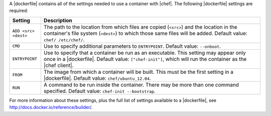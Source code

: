 .. The contents of this file are included in multiple topics.
.. This file describes a command or a sub-command for Knife.
.. This file should not be changed in a way that hinders its ability to appear in multiple documentation sets.


A |dockerfile| contains all of the settings needed to use a container with |chef|. The following |dockerfile| settings are required:

.. list-table::
   :widths: 60 420
   :header-rows: 1

   * - Setting
     - Description
   * - ``ADD <src> <dest>``
     - The path to the location from which files are copied (``<src>``) and the location in the container's file system (``<dest>``) to which those same files will be added. Default value: ``chef/ /etc/chef/``.
   * - ``CMD``
     - Use to specify additional parameters to ``ENTRYPOINT``. Default value: ``--onboot``.
   * - ``ENTRYPOINT``
     - Use to specify that a container be run as an executable. This setting may appear only once in a |dockerfile|. Default value: ``["chef-init"]``, which will run the container as the |chef client|.
   * - ``FROM``
     - The image from which a container will be built. This must be the first setting in a |dockerfile|. Default value: ``chef/ubuntu_12.04``.
   * - ``RUN``
     - A command to be run inside the container. There may be more than one command specified. Default value: ``chef-init --bootstrap``.

For more information about these settings, plus the full list of settings available to a |dockerfile|, see http://docs.docker.io/reference/builder/.





